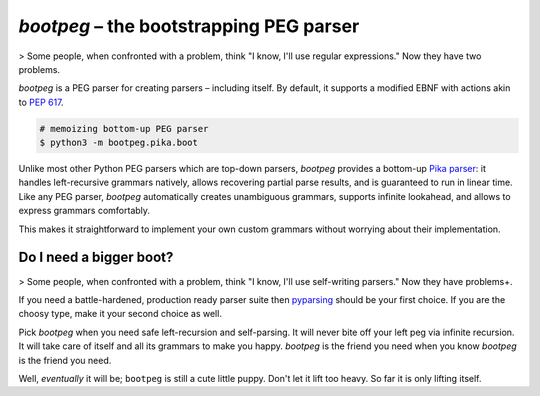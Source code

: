 ########################################
`bootpeg` – the bootstrapping PEG parser
########################################

.. image:: https://readthedocs.org/projects/bootpeg/badge/?version=latest
    :target: https://bootpeg.readthedocs.io/en/latest/?badge=latest
    :alt: Documentation Status

.. image:: https://img.shields.io/pypi/v/bootpeg.svg
    :alt: Available on PyPI
    :target: https://pypi.python.org/pypi/bootpeg/

.. image:: https://github.com/maxfischer2781/bootpeg/actions/workflows/unittests.yml/badge.svg
    :target: https://github.com/maxfischer2781/bootpeg/actions/workflows/unittests.yml
    :alt: Unit Tests (master)

.. image:: https://github.com/maxfischer2781/bootpeg/actions/workflows/verification.yml/badge.svg
    :target: https://github.com/maxfischer2781/bootpeg/actions/workflows/verification.yml
    :alt: Verification (master)

.. image:: https://codecov.io/gh/maxfischer2781/bootpeg/branch/main/graph/badge.svg
    :target: https://codecov.io/gh/maxfischer2781/bootpeg
    :alt: Test Coverage

> Some people, when confronted with a problem, think "I know, I'll use regular expressions." Now they have two problems.

`bootpeg` is a PEG parser for creating parsers – including itself.
By default, it supports a modified EBNF with actions akin to `PEP 617`_.

.. code-block:: bash

    # memoizing bottom-up PEG parser
    $ python3 -m bootpeg.pika.boot

Unlike most other Python PEG parsers which are top-down parsers,
`bootpeg` provides a bottom-up `Pika parser`_:
it handles left-recursive grammars natively,
allows recovering partial parse results,
and is guaranteed to run in linear time.
Like any PEG parser, `bootpeg` automatically
creates unambiguous grammars,
supports infinite lookahead,
and allows to express grammars comfortably.

This makes it straightforward to implement your own custom grammars without
worrying about their implementation.

Do I need a bigger boot?
------------------------

> Some people, when confronted with a problem, think "I know, I'll use self-writing parsers." Now they have problems+.

If you need a battle-hardened, production ready parser suite
then `pyparsing`_ should be your first choice.
If you are the choosy type, make it your second choice as well.

Pick `bootpeg` when you need safe left-recursion and self-parsing.
It will never bite off your left peg via infinite recursion.
It will take care of itself and all its grammars to make you happy.
`bootpeg` is the friend you need when you know `bootpeg` is the friend you need.

Well, *eventually* it will be; ``bootpeg`` is still a cute little puppy.
Don't let it lift too heavy.
So far it is only lifting itself.

.. _`PEP 617`: https://www.python.org/dev/peps/pep-0617/
.. _`pyparsing`: https://pyparsing-docs.readthedocs.io/
.. _`Pika parser`: https://arxiv.org/abs/2005.06444
